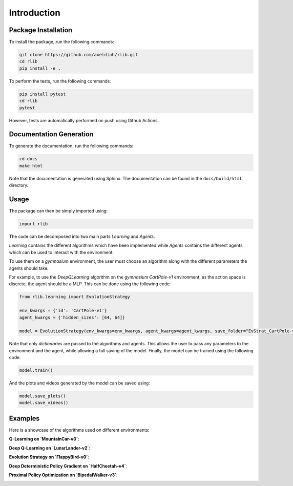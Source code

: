 Introduction
============


Package Installation
--------------------

To install the package, run the following commands:

.. code-block:: bash

    git clone https://github.com/axeldinh/rlib.git
    cd rlib
    pip install -e .

To perform the tests, run the following commands:

.. code-block:: bash
    
    pip install pytest
    cd rlib
    pytest

However, tests are automatically performed on push using Github Actions.


Documentation Generation
------------------------

To generate the documentation, run the following commands:

.. code-block:: bash

    cd docs
    make html

Note that the documentation is generated using Sphinx. The documentation can be found in the ``docs/build/html`` directory.


Usage
------------

The package can then be simply imported using:

.. code-block:: python

    import rlib

The code can be decomposed into two main parts `Learning` and `Agents`.

`Learning` contains the different algorithms which have been implemented while `Agents` contains the different agents which can be used to interact with the environment.

To use them on a `gymnasium` environment, the user must choose an algorithm along with the different parameters the agents should take.

For example, to use the `DeepQLearning` algorithm on the `gymnasium` `CartPole-v1` environment, as the action space is discrete, the agent should be a MLP. This can be done using the following code:

.. code-block:: python

    from rlib.learning import EvolutionStrategy

    env_kwargs = {'id': 'CartPole-v1'}
    agent_kwargs = {'hidden_sizes': [64, 64]}
    
    model = EvolutionStrategy(env_kwargs=env_kwargs, agent_kwargs=agent_kwargs, save_folder="EvStrat_CartPole-v1")

Note that only `dictionaries` are passed to the algorithms and agents. This allows the user to pass any parameters to the environment and the agent, while allowing a full saving of the model.
Finally, the model can be trained using the following code:

.. code-block:: python

    model.train()

And the plots and videos generated by the model can be saved using:

.. code-block:: python

    model.save_plots()
    model.save_videos()

Examples
------------

Here is a showcase of the algorithms used on different environments:

**Q-Learning on `MountainCar-v0`**:

.. image:: assets/qlearning_iter100000.gif
    :width: 400

**Deep Q-Learning on `LunarLander-v2`**:

.. image:: assets/dqn_iter50000.gif
    :width: 400

**Evolution Strategy on `FlappyBird-v0`**:

.. image:: assets/evolution_strat_iter200.gif
    :width: 400

**Deep Deterministic Policy Gradient on `HalfCheetah-v4`**:

.. image:: assets/ddpg_iter4000.gif
    :width: 400

**Proximal Policy Optimization on `BipedalWalker-v3`**:

.. image:: assets/ppo_iter400.gif
    :width: 400